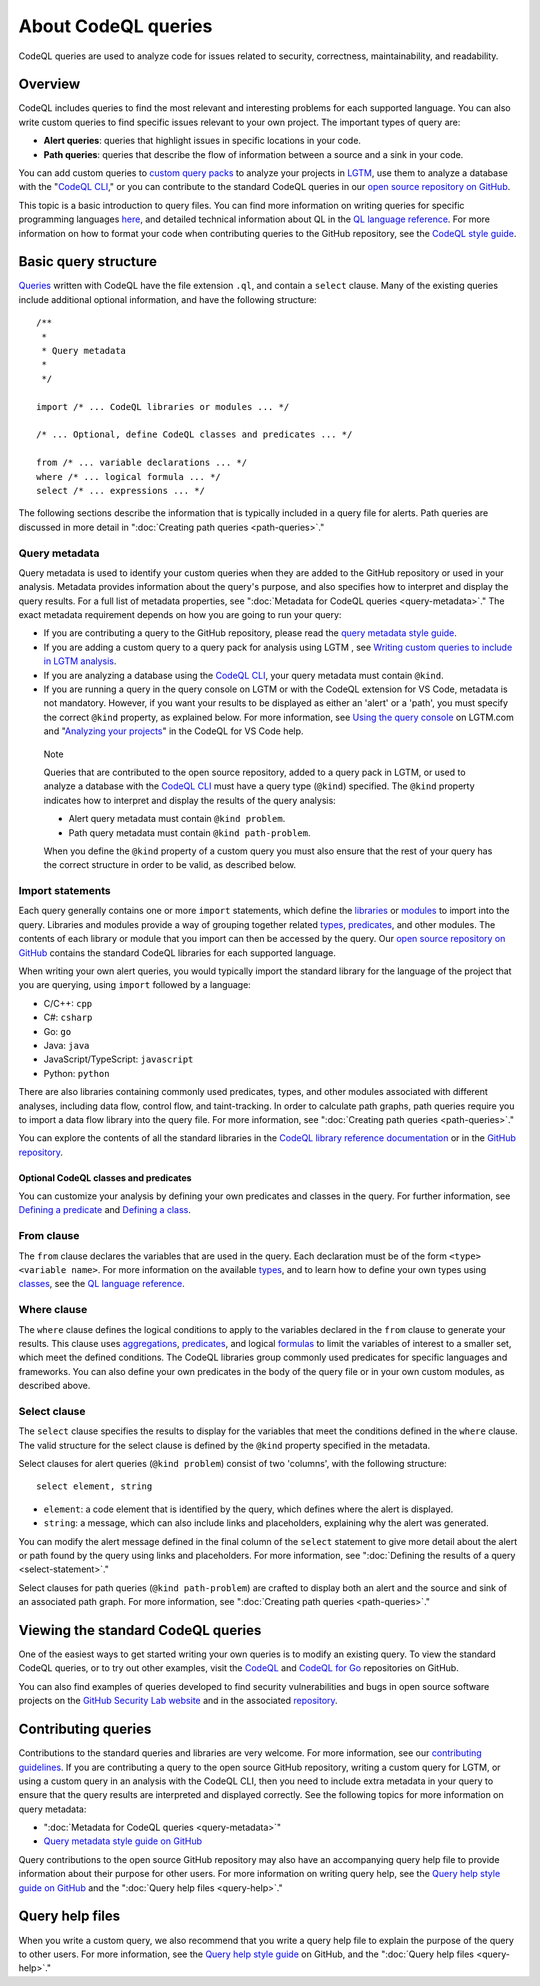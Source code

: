 About CodeQL queries
####################

CodeQL queries are used to analyze code for issues related to security, correctness, maintainability, and readability. 

Overview
********

CodeQL includes queries to find the most relevant and interesting problems for each supported language. You can also write custom queries to find specific issues relevant to your own project. The important types of query are:

- **Alert queries**: queries that highlight issues in specific locations in your code.
- **Path queries**: queries that describe the flow of information between a source and a sink in your code.

You can add custom queries to `custom query packs <https://lgtm.com/help/lgtm/about-queries#what-are-query-packs>`__ to analyze your projects in `LGTM <https://lgtm.com>`__, use them to analyze a database with the "`CodeQL CLI <https://help.semmle.com/codeql/codeql-cli.html>`__," or you can contribute to the standard CodeQL queries in our `open source repository on GitHub <https://github.com/github/codeql>`__.

This topic is a basic introduction to query files. You can find more information on writing queries for specific programming languages `here <https://help.semmle.com/QL/learn-ql/>`__, and detailed technical information about QL in the `QL language reference <https://help.semmle.com/QL/ql-handbook/index.html>`__.
For more information on how to format your code when contributing queries to the GitHub repository, see the `CodeQL style guide <https://github.com/github/codeql/blob/main/docs/ql-style-guide.md>`__.

Basic query structure
*********************

`Queries <https://help.semmle.com/QL/ql-handbook/queries.html>`__ written with CodeQL have the file extension ``.ql``, and contain a ``select`` clause. Many of the existing queries include additional optional information, and have the following structure::

    /**
     * 
     * Query metadata
     *
     */

    import /* ... CodeQL libraries or modules ... */

    /* ... Optional, define CodeQL classes and predicates ... */

    from /* ... variable declarations ... */
    where /* ... logical formula ... */
    select /* ... expressions ... */

The following sections describe the information that is typically included in a query file for alerts. Path queries are discussed in more detail in ":doc:`Creating path queries <path-queries>`." 

Query metadata
==============

Query metadata is used to identify your custom queries when they are added to the GitHub repository or used in your analysis. Metadata provides information about the query's purpose, and also specifies how to interpret and display the query results. For a full list of metadata properties, see ":doc:`Metadata for CodeQL queries <query-metadata>`." The exact metadata requirement depends on how you are going to run your query:

- If you are contributing a query to the GitHub repository, please read the `query metadata style guide <https://github.com/github/codeql/blob/main/docs/query-metadata-style-guide.md>`__. 
- If you are adding a custom query to a query pack for analysis using LGTM , see `Writing custom queries to include in LGTM analysis <https://lgtm.com/help/lgtm/writing-custom-queries>`__.
- If you are analyzing a database using the `CodeQL CLI <https://help.semmle.com/codeql/codeql-cli.html>`__, your query metadata must contain ``@kind``.
- If you are running a query in the query console on LGTM or with the CodeQL extension for VS Code, metadata is not mandatory. However, if you want your results to be displayed as either an 'alert' or a 'path', you must specify the correct ``@kind`` property, as explained below. For more information, see `Using the query console <https://lgtm.com/help/lgtm/using-query-console>`__ on LGTM.com and "`Analyzing your projects <https://help.semmle.com/codeql/codeql-for-vscode/procedures/using-extension.html>`__" in the CodeQL for VS Code help.

.. pull-quote:: 

    Note

    Queries that are contributed to the open source repository, added to a query pack in LGTM, or used to analyze a database with the `CodeQL CLI <https://help.semmle.com/codeql/codeql-cli.html>`__ must have a query type (``@kind``) specified. The ``@kind`` property indicates how to interpret and display the results of the query analysis:

    - Alert query metadata must contain ``@kind problem``.
    - Path query metadata must contain ``@kind path-problem``.

    When you define the ``@kind`` property of a custom query you must also ensure that the rest of your query has the correct structure in order to be valid, as described below.

Import statements
=================

Each query generally contains one or more ``import`` statements, which define the `libraries <https://help.semmle.com/QL/ql-handbook/modules.html#library-modules>`__ or `modules <https://help.semmle.com/QL/ql-handbook/modules.html>`__ to import into the query. Libraries and modules provide a way of grouping together related `types <https://help.semmle.com/QL/ql-handbook/types.html>`__, `predicates <https://help.semmle.com/QL/ql-handbook/predicates.html>`__, and other modules. The contents of each library or module that you import can then be accessed by the query. 
Our `open source repository on GitHub <https://github.com/github/codeql>`__ contains the standard CodeQL libraries for each supported language.   

When writing your own alert queries, you would typically import the standard library for the language of the project that you are querying, using ``import`` followed by a language:

- C/C++: ``cpp``
- C#: ``csharp``
- Go: ``go``
- Java: ``java``
- JavaScript/TypeScript: ``javascript``
- Python: ``python``

There are also libraries containing commonly used predicates, types, and other modules associated with different analyses, including data flow, control flow, and taint-tracking. In order to calculate path graphs, path queries require you to import a data flow library into the query file. For more information, see ":doc:`Creating path queries <path-queries>`."

You can explore the contents of all the standard libraries in the `CodeQL library reference documentation <https://help.semmle.com/QL/ql-libraries.html>`__ or in the `GitHub repository <https://github.com/github/codeql>`__.

Optional CodeQL classes and predicates
--------------------------------------

You can customize your analysis by defining your own predicates and classes in the query. For further information, see `Defining a predicate <https://help.semmle.com/QL/ql-handbook/predicates.html#defining-a-predicate>`__ and `Defining a class <https://help.semmle.com/QL/ql-handbook/types.html#defining-a-class>`__. 

From clause
===========

The ``from`` clause declares the variables that are used in the query. Each declaration must be of the form ``<type> <variable name>``. 
For more information on the available `types <https://help.semmle.com/QL/ql-handbook/types.html>`__, and to learn how to define your own types using `classes <https://help.semmle.com/QL/ql-handbook/types.html#classes>`__, see the `QL language reference <https://help.semmle.com/QL/ql-handbook/index.html>`__.

Where clause
============

The ``where`` clause defines the logical conditions to apply to the variables declared in the ``from`` clause to generate your results. This clause uses `aggregations <https://help.semmle.com/QL/ql-handbook/expressions.html#aggregations>`__, `predicates <https://help.semmle.com/QL/ql-handbook/predicates.html>`__, and logical `formulas <https://help.semmle.com/QL/ql-handbook/formulas.html>`_ to limit the variables of interest to a smaller set, which meet the defined conditions. 
The CodeQL libraries group commonly used predicates for specific languages and frameworks. You can also define your own predicates in the body of the query file or in your own custom modules, as described above.

Select clause
=============

The ``select`` clause specifies the results to display for the variables that meet the conditions defined in the ``where`` clause. The valid structure for the select clause is defined by the ``@kind`` property specified in the metadata. 

Select clauses for alert queries (``@kind problem``) consist of two 'columns', with the following structure::

    select element, string

- ``element``: a code element that is identified by the query, which defines where the alert is displayed.
- ``string``: a message, which can also include links and placeholders, explaining why the alert was generated. 

You can modify the alert message defined in the final column of the ``select`` statement to give more detail about the alert or path found by the query using links and placeholders. For more information, see ":doc:`Defining the results of a query <select-statement>`." 

Select clauses for path queries (``@kind path-problem``) are crafted to display both an alert and the source and sink of an associated path graph. For more information, see ":doc:`Creating path queries <path-queries>`."

Viewing the standard CodeQL queries
***********************************

One of the easiest ways to get started writing your own queries is to modify an existing query. To view the standard CodeQL queries, or to try out other examples, visit the `CodeQL <https://github.com/github/codeql>`__ and `CodeQL for Go <https://github.com/github/codeql-go>`__ repositories on GitHub. 

You can also find examples of queries developed to find security vulnerabilities and bugs in open source software projects on the `GitHub Security Lab website <https://securitylab.github.com/research>`__ and in the associated `repository <https://github.com/github/security-lab>`__.

Contributing queries
********************

Contributions to the standard queries and libraries are very welcome. For more information, see our `contributing guidelines <https://github.com/github/codeql/blob/main/CONTRIBUTING.md>`__.
If you are contributing a query to the open source GitHub repository, writing a custom query for LGTM, or using a custom query in an analysis with the CodeQL CLI, then you need to include extra metadata in your query to ensure that the query results are interpreted and displayed correctly. See the following topics for more information on query metadata:

-  ":doc:`Metadata for CodeQL queries <query-metadata>`"
-  `Query metadata style guide on GitHub <https://github.com/github/codeql/blob/main/docs/query-metadata-style-guide.md>`__

Query contributions to the open source GitHub repository may also have an accompanying query help file to provide information about their purpose for other users. For more information on writing query help, see the `Query help style guide on GitHub <https://github.com/github/codeql/blob/main/docs/query-help-style-guide.md>`__ and the ":doc:`Query help files <query-help>`."

Query help files
****************

When you write a custom query, we also recommend that you write a query help file to explain the purpose of the query to other users. For more information, see the `Query help style guide <https://github.com/github/codeql/blob/main/docs/query-help-style-guide.md>`__ on GitHub, and the ":doc:`Query help files <query-help>`." 

